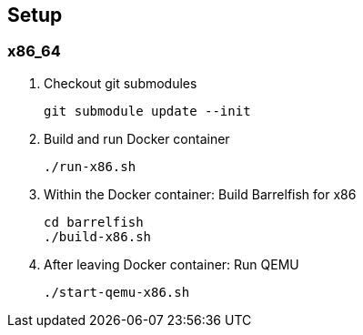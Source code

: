 == Setup

=== x86_64

. Checkout git submodules
+
[source]
----
git submodule update --init
----
. Build and run Docker container
+
[source]
----
./run-x86.sh
----
. Within the Docker container: Build Barrelfish for x86
+
[source]
----
cd barrelfish
./build-x86.sh
----
. After leaving Docker container: Run QEMU
+
[source]
----
./start-qemu-x86.sh
----

